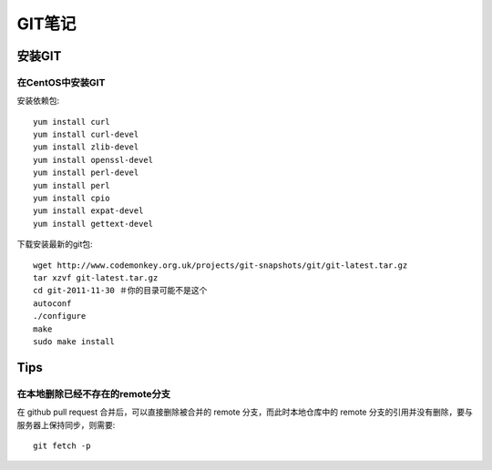 GIT笔记
==================

安装GIT
-----------

在CentOS中安装GIT
~~~~~~~~~~~~~~~~~~~~

安装依赖包::

    yum install curl
    yum install curl-devel
    yum install zlib-devel
    yum install openssl-devel
    yum install perl-devel
    yum install perl
    yum install cpio
    yum install expat-devel
    yum install gettext-devel

下载安装最新的git包::

    wget http://www.codemonkey.org.uk/projects/git-snapshots/git/git-latest.tar.gz
    tar xzvf git-latest.tar.gz
    cd git-2011-11-30 ＃你的目录可能不是这个
    autoconf
    ./configure
    make
    sudo make install

Tips
---------

在本地删除已经不存在的remote分支
~~~~~~~~~~~~~~~~~~~~~~~~~~~~~~~~~~~

在 github pull request 合并后，可以直接删除被合并的 remote 分支，而此时本地仓库中的 remote 分支的引用并没有删除，要与服务器上保持同步，则需要::

    git fetch -p
